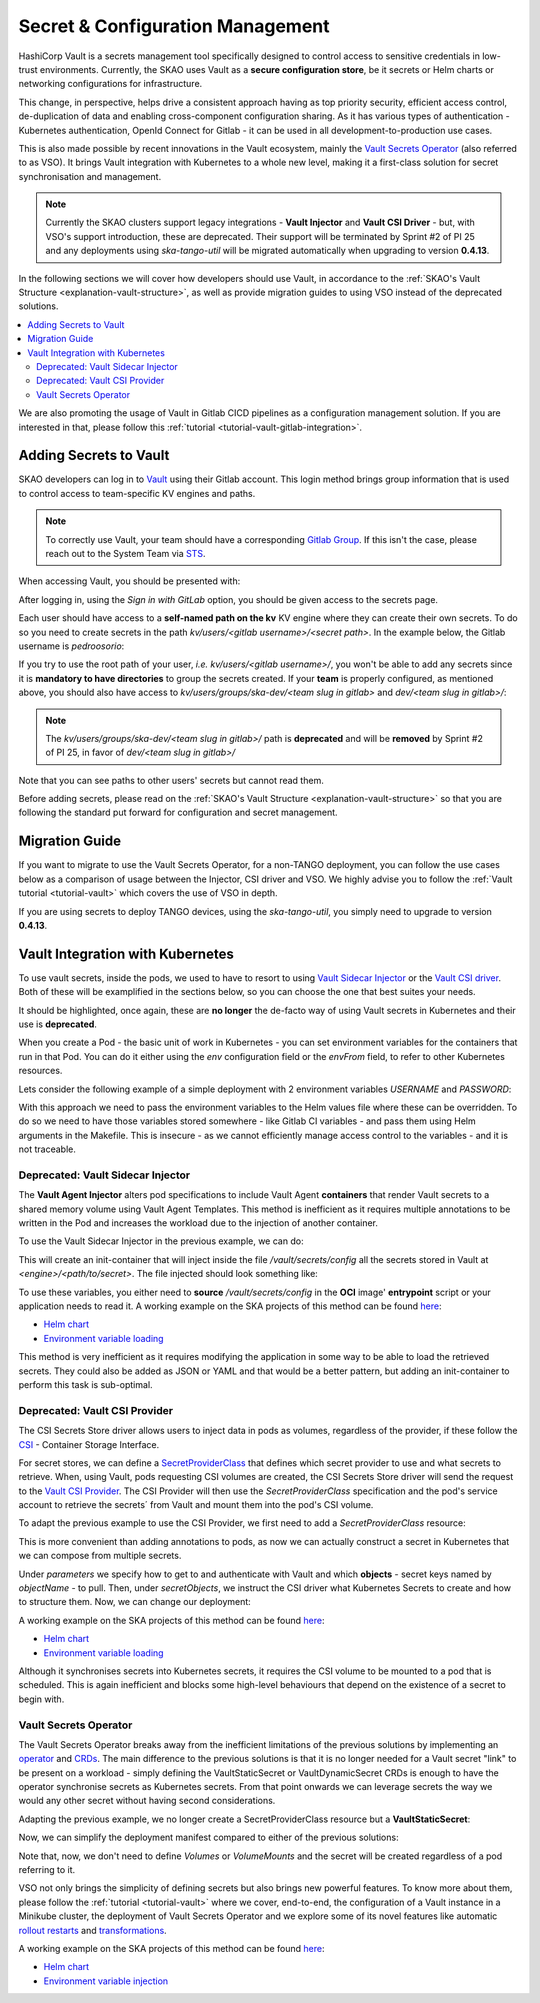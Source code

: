 .. _tools-vault:

Secret & Configuration Management
=================================

HashiCorp Vault is a secrets management tool specifically designed to control access to sensitive credentials in low-trust environments. Currently, the SKAO uses Vault as a **secure configuration store**, be it secrets or Helm charts or networking configurations for infrastructure.

This change, in perspective, helps drive a consistent approach having as top priority security, efficient access control, de-duplication of data and enabling cross-component configuration sharing. As it has various types of authentication - Kubernetes authentication, OpenId Connect for Gitlab -
it can be used in all development-to-production use cases.

This is also made possible by recent innovations in the Vault ecosystem, mainly the `Vault Secrets Operator <https://developer.hashicorp.com/vault/tutorials/kubernetes/vault-secrets-operator>`_ (also referred to as VSO). It brings Vault integration with Kubernetes to a whole new level,
making it a first-class solution for secret synchronisation and management.

.. note::

   Currently the SKAO clusters support legacy integrations - **Vault Injector** and **Vault CSI Driver** - but, with VSO's support introduction, these are deprecated.
   Their support will be terminated by Sprint #2 of PI 25 and any deployments using `ska-tango-util` will be migrated automatically when upgrading to version **0.4.13**.

In the following sections we will cover how developers should use Vault, in accordance to the :ref:`SKAO's Vault Structure <explanation-vault-structure>`, as well as provide migration guides to using VSO instead of the deprecated solutions.

.. contents::
   :depth: 2
   :local:

We are also promoting the usage of Vault in Gitlab CICD pipelines as a configuration management solution. If you are interested in that, please follow this :ref:`tutorial <tutorial-vault-gitlab-integration>`.

Adding Secrets to Vault
-----------------------

SKAO developers can log in to `Vault <https://vault.skao.int/ui/vault/auth?with=oidc/>`_ using their Gitlab account. This login method brings group information that is used to control access to team-specific KV engines and paths.

.. note::

   To correctly use Vault, your team should have a corresponding `Gitlab Group <https://gitlab.com/groups/ska-telescope/ska-dev>`_.
   If this isn't the case, please reach out to the System Team via `STS <https://jira.skatelescope.org/servicedesk/customer/portal/166>`_.

When accessing Vault, you should be presented with:

.. image:: images/vault-login.png
  :alt: Login Vault Page
  :align: center

After logging in, using the `Sign in with GitLab` option, you should be given access to the secrets page.

.. image:: images/vault-secrets-engine.png
  :alt: Vault secrets engines
  :align: center

Each user should have access to a **self-named path on the kv** KV engine where they can create their own secrets. To do so you need to create secrets in the path `kv/users/<gitlab username>/<secret path>`. In the example below, the Gitlab username is `pedroosorio`:

.. image:: images/vault-self-store.png
  :alt: Vault user secrets path
  :align: center

If you try to use the root path of your user, `i.e.` `kv/users/<gitlab username>/`, you won't be able to add any secrets since it is **mandatory to have directories** to group the secrets created.
If your **team** is properly configured, as mentioned above, you should also have access to `kv/users/groups/ska-dev/<team slug in gitlab>` and `dev/<team slug in gitlab>/`:

.. image:: images/vault-team-store.png
  :alt: Vault team secrets path
  :align: center

.. note::

   The `kv/users/groups/ska-dev/<team slug in gitlab>/` path is **deprecated** and will be **removed** by Sprint #2 of PI 25, in favor of `dev/<team slug in gitlab>/`

Note that you can see paths to other users' secrets but cannot read them.

Before adding secrets, please read on the :ref:`SKAO's Vault Structure <explanation-vault-structure>` so that you are following the standard put forward for configuration and secret management.

Migration Guide
---------------

If you want to migrate to use the Vault Secrets Operator, for a non-TANGO deployment, you can follow the use cases below as a comparison of usage between the Injector, CSI driver and VSO.
We highly advise you to follow the :ref:`Vault tutorial <tutorial-vault>` which covers the use of VSO in depth. 

If you are using secrets to deploy TANGO devices, using the `ska-tango-util`, you simply need to upgrade to version **0.4.13**.

Vault Integration with Kubernetes
---------------------------------

To use vault secrets, inside the pods, we used to have to resort to using `Vault Sidecar Injector <https://developer.hashicorp.com/vault/tutorials/kubernetes/kubernetes-sidecar>`_ or the `Vault CSI driver <https://developer.hashicorp.com/vault/docs/platform/k8s/csi>`_.
Both of these will be examplified in the sections below, so you can choose the one that best suites your needs.

It should be highlighted, once again, these are **no longer** the de-facto way of using Vault secrets in Kubernetes and their use is **deprecated**.

When you create a Pod - the basic unit of work in Kubernetes - you can set environment variables for the containers that run in that Pod. You can do it either using the `env` configuration field or the `envFrom` field, to refer to other Kubernetes resources.

Lets consider the following example of a simple deployment with 2 environment variables `USERNAME` and `PASSWORD`:

.. code-block:: yaml
    :caption: Deployment with 2 Env variables

    apiVersion: apps/v1
    kind: Deployment
    metadata:
      name: my-app
    spec:
      replicas: 3
      selector:
        matchLabels:
          app: my-app
      template:
        metadata:
          labels:
            app: my-app
        spec:
          containers:
            - name: nginx
              image: nginx:1.14.2
              ports:
                - containerPort: 80
              env:
                - name: USERNAME
                  value: "{{ .Values.username }}"
                - name: PASSWORD
                  value: "{{ .Values.password }}"

With this approach we need to pass the environment variables to the Helm values file where these can be overridden. 
To do so we need to have those variables stored somewhere - like Gitlab CI variables - and pass them using Helm arguments in the Makefile. 
This is insecure - as we cannot efficiently manage access control to the variables - and it is not traceable.

Deprecated: Vault Sidecar Injector
##################################

The **Vault Agent Injector** alters pod specifications to include Vault Agent **containers** that render Vault secrets to a shared memory volume using Vault Agent Templates. This method is inefficient as it requires multiple annotations to be written in the Pod and increases the workload due to the injection of another container.

To use the Vault Sidecar Injector in the previous example, we can do:

.. code-block:: yaml
    :caption: Deployment with Vault Sidecar Injector

    apiVersion: apps/v1
    kind: Deployment
    metadata:
      name: my-app
    spec:
      replicas: 3
      selector:
        matchLabels:
          app: my-app
      template:
        metadata:
          labels:
            app: my-app
          annotations:
            vault.hashicorp.com/agent-inject: "true"
            vault.hashicorp.com/role: "kube-role"
            vault.hashicorp.com/agent-inject-status: "update"
            vault.hashicorp.com/agent-inject-secret-config: "<engine>/data/<path/to/secret>"
            vault.hashicorp.com/agent-inject-template-config: |
                {{`{{- with secret `}}"<engine>/data/<path/to/secret>"{{` -}}`}}
                {{`{{- range $k, $v := .Data.data }}`}}
                {{`export {{ $k }}={{ $v }}`}}
                {{`{{- end }}`}}
                {{`{{- end }}`}}
        spec:
          containers:
            - name: nginx
              image: nginx:1.14.2
              ports:
                - containerPort: 80

This will create an init-container that will inject inside the file `/vault/secrets/config` all the secrets stored in Vault at `<engine>/<path/to/secret>`. The file injected should look something like:

.. code-block:: bash
    :caption: Vault secrets volume file content

    export USERNAME=user
    export PASSWORD=1111

To use these variables, you either need to **source** `/vault/secrets/config` in the **OCI** image' **entrypoint** script or your application needs to read it. A working example on the SKA projects of this method can be found `here <https://gitlab.com/ska-telescope/ska-permissions-api/-/tree/f9aaaea74e30ccb18879f5ef10160c84e40bbb26>`__:

- `Helm chart <https://gitlab.com/ska-telescope/ska-permissions-api/-/blame/f9aaaea74e30ccb18879f5ef10160c84e40bbb26/charts/ska-permissions-api/templates/permissionsApi.yaml#L35>`__
- `Environment variable loading <https://gitlab.com/ska-telescope/ska-permissions-api/-/blob/f9aaaea74e30ccb18879f5ef10160c84e40bbb26/src/ska_permissions_api/configuration/constants.py>`__

This method is very inefficient as it requires modifying the application in some way to be able to load the retrieved secrets. They could also be added as JSON or YAML and that would be a better pattern, but adding an init-container to perform this task is sub-optimal.

Deprecated: Vault CSI Provider
##############################

The CSI Secrets Store driver allows users to inject data in pods as volumes, regardless of the provider, if these follow the `CSI <https://kubernetes.io/blog/2019/01/15/container-storage-interface-ga/>`_ - Container Storage Interface.

For secret stores, we can define a `SecretProviderClass <https://secrets-store-csi-driver.sigs.k8s.io/getting-started/usage>`_ that defines which secret provider to use and what secrets to retrieve. When, using Vault, pods requesting CSI volumes are created,
the CSI Secrets Store driver will send the request to the `Vault CSI Provider <https://developer.hashicorp.com/vault/docs/platform/k8s/csi>`_. The CSI Provider will then use the `SecretProviderClass` specification and the pod's service account to retrieve the secrets´
from Vault and mount them into the pod's CSI volume.

To adapt the previous example to use the CSI Provider, we first need to add a `SecretProviderClass` resource:

.. code-block:: yaml
    :caption: SecretProviderClass resource

    apiVersion: secrets-store.csi.x-k8s.io/v1
    kind: SecretProviderClass
    metadata:
      name: my-app-secret-class
    spec:
      provider: vault
      secretObjects:
        - secretName: my-app-secret
          type: Opaque
          data:
            - objectName: username
              key: username
            - objectName: password
              key: password
      parameters:
        vaultAddress: https://vault.skao.int
        roleName: kube-role
        objects: |
          - objectName: username
            secretPath: <engine>/data/<path/to/secret>
            secretKey: username
          - objectName: password
            secretPath: <engine>/data/<path/to/secret>
            secretKey: password

This is more convenient than adding annotations to pods, as now we can actually construct a secret in Kubernetes that we can compose from multiple secrets.

Under `parameters` we specify how to get to and authenticate with Vault and which **objects** - secret keys named by `objectName` - to pull. Then, under `secretObjects`, we instruct the CSI driver what Kubernetes Secrets to create and how to structure them.
Now, we can change our deployment:

.. code-block:: yaml
    :caption: Deployment with CSI Provider

    apiVersion: apps/v1
    kind: Deployment
    metadata:
      name: my-app
    spec:
      replicas: 3
      selector:
        matchLabels:
          app: my-app
      template:
        metadata:
          labels:
            app: my-app
        spec:
          containers:
            - name: nginx
              image: nginx:1.14.2
              ports:
                - containerPort: 80
              env:
                - name: USERNAME
                  valueFrom:
                    secretKeyRef:
                      name: my-app-secret
                      key: username
                - name: PASSWORD
                  valueFrom:
                    secretKeyRef:
                      name: my-app-secret
                      key: password
              volumeMounts:
                - name: secrets-store-inline
                  mountPath: "/mnt/secrets-store"
                  readOnly: true
          volumes:
            - name: secrets-store-inline
              csi:
                driver: secrets-store.csi.k8s.io
                readOnly: true
                volumeAttributes:
                secretProviderClass: my-app-secret-class

A working example on the SKA projects of this method can be found `here <https://gitlab.com/ska-telescope/ska-tango-charts/-/tree/0.4.12?ref_type=tags>`__:

- `Helm chart <https://gitlab.com/ska-telescope/ska-tango-charts/-/blob/0.4.12/charts/ska-tango-util/templates/_secret-provider-class.yaml?ref_type=tags>`__
- `Environment variable loading <https://gitlab.com/ska-telescope/ska-tango-charts/-/blame/0.4.12/charts/ska-tango-util/templates/_deviceserver.yaml?ref_type=tags#L84>`__

Although it synchronises secrets into Kubernetes secrets, it requires the CSI volume to be mounted to a pod that is scheduled. This is again inefficient and blocks some high-level behaviours that depend on the existence of a secret to begin with.

Vault Secrets Operator
######################

The Vault Secrets Operator breaks away from the inefficient limitations of the previous solutions by implementing an `operator <https://kubernetes.io/docs/concepts/extend-kubernetes/operator/>`_ and `CRDs <https://developer.hashicorp.com/vault/docs/platform/k8s/vso/sources/vault>`_. The main difference to the previous solutions is that it is no longer needed for a Vault secret "link" to be present on a workload - simply defining the VaultStaticSecret or VaultDynamicSecret CRDs is enough to have the operator synchronise secrets as Kubernetes secrets.
From that point onwards we can leverage secrets the way we would any other secret without having second considerations.

Adapting the previous example, we no longer create a SecretProviderClass resource but a **VaultStaticSecret**:

.. code-block:: yaml
    :caption: VaultStaticSecret resource

    apiVersion: secrets.hashicorp.com/v1beta1
    kind: VaultStaticSecret
    metadata:
      name: api-key-{{ include "ska-tango-ping.fullname" . }}
      namespace: {{ .Release.Namespace }}
      labels:
        {{- include "ska-tango-ping.labels" . | nindent 4 }}
    spec:
      type: kv-v2
      mount: <engine>
      path: <path/to/secret>
      refreshAfter: 60s
      destination:
        name: my-app-secret
        create: true
        overwrite: true
        transformation:
          excludeRaw: true
          includes:
            - username
            - password

Now, we can simplify the deployment manifest compared to either of the previous solutions:

.. code-block:: yaml
    :caption: Deployment with VaultStaticSecret

    apiVersion: apps/v1
    kind: Deployment
    metadata:
      name: my-app
    spec:
      replicas: 3
      selector:
        matchLabels:
          app: my-app
      template:
        metadata:
          labels:
            app: my-app
        spec:
          containers:
            - name: nginx
              image: nginx:1.14.2
              ports:
                - containerPort: 80
              env:
                - name: USERNAME
                  valueFrom:
                    secretKeyRef:
                      name: my-app-secret
                      key: username
                - name: PASSWORD
                  valueFrom:
                    secretKeyRef:
                      name: my-app-secret
                      key: password


Note that, now, we don't need to define `Volumes` or `VolumeMounts` and the secret will be created regardless of a pod referring to it.

VSO not only brings the simplicity of defining secrets but also brings new powerful features. To know more about them, please follow the :ref:`tutorial <tutorial-vault>` where we cover,
end-to-end, the configuration of a Vault instance in a Minikube cluster, the deployment of Vault Secrets Operator and we explore some of its novel features like automatic `rollout restarts <https://developer.hashicorp.com/vault/docs/platform/k8s/vso/api-reference#rolloutrestarttarget>`_ and `transformations <https://developer.hashicorp.com/vault/docs/platform/k8s/vso/secret-transformation>`_.

A working example on the SKA projects of this method can be found `here <https://gitlab.com/ska-telescope/ska-tango-ping/-/tree/254646c59f1e6a916f2451dc007037787a4448d2>`__:

- `Helm chart <https://gitlab.com/ska-telescope/ska-tango-ping/-/blob/254646c59f1e6a916f2451dc007037787a4448d2/charts/ska-tango-ping/templates/secrets.yaml>`__
- `Environment variable injection <https://gitlab.com/ska-telescope/ska-tango-ping/-/blame/main/charts/ska-tango-ping/templates/deployment.yaml?ref_type=heads#L57>`_
